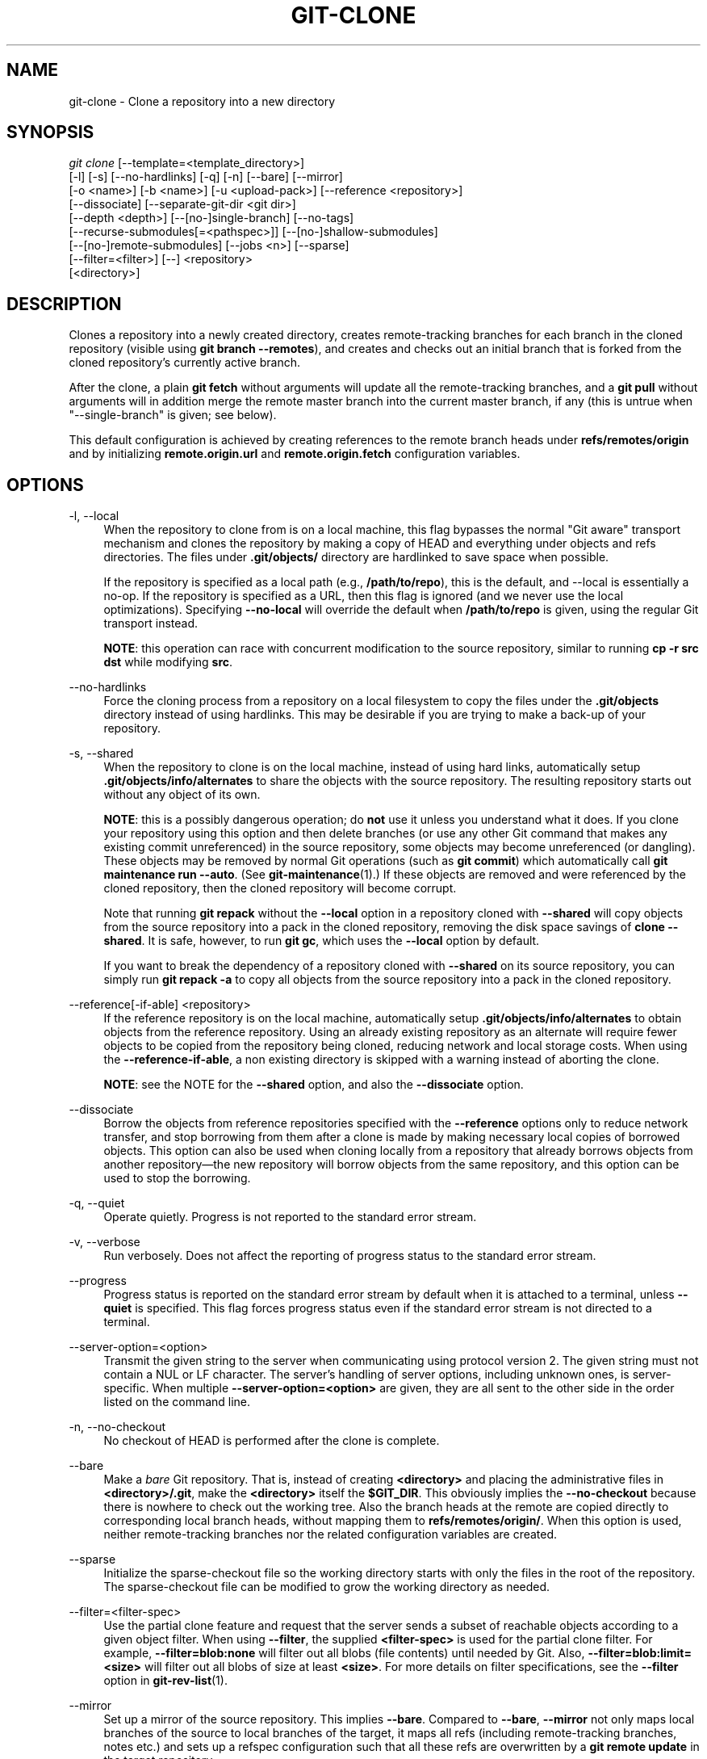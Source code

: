 '\" t
.\"     Title: git-clone
.\"    Author: [FIXME: author] [see http://www.docbook.org/tdg5/en/html/author]
.\" Generator: DocBook XSL Stylesheets vsnapshot <http://docbook.sf.net/>
.\"      Date: 02/08/2021
.\"    Manual: Git Manual
.\"    Source: Git 2.30.1
.\"  Language: English
.\"
.TH "GIT\-CLONE" "1" "02/08/2021" "Git 2\&.30\&.1" "Git Manual"
.\" -----------------------------------------------------------------
.\" * Define some portability stuff
.\" -----------------------------------------------------------------
.\" ~~~~~~~~~~~~~~~~~~~~~~~~~~~~~~~~~~~~~~~~~~~~~~~~~~~~~~~~~~~~~~~~~
.\" http://bugs.debian.org/507673
.\" http://lists.gnu.org/archive/html/groff/2009-02/msg00013.html
.\" ~~~~~~~~~~~~~~~~~~~~~~~~~~~~~~~~~~~~~~~~~~~~~~~~~~~~~~~~~~~~~~~~~
.ie \n(.g .ds Aq \(aq
.el       .ds Aq '
.\" -----------------------------------------------------------------
.\" * set default formatting
.\" -----------------------------------------------------------------
.\" disable hyphenation
.nh
.\" disable justification (adjust text to left margin only)
.ad l
.\" -----------------------------------------------------------------
.\" * MAIN CONTENT STARTS HERE *
.\" -----------------------------------------------------------------
.SH "NAME"
git-clone \- Clone a repository into a new directory
.SH "SYNOPSIS"
.sp
.nf
\fIgit clone\fR [\-\-template=<template_directory>]
          [\-l] [\-s] [\-\-no\-hardlinks] [\-q] [\-n] [\-\-bare] [\-\-mirror]
          [\-o <name>] [\-b <name>] [\-u <upload\-pack>] [\-\-reference <repository>]
          [\-\-dissociate] [\-\-separate\-git\-dir <git dir>]
          [\-\-depth <depth>] [\-\-[no\-]single\-branch] [\-\-no\-tags]
          [\-\-recurse\-submodules[=<pathspec>]] [\-\-[no\-]shallow\-submodules]
          [\-\-[no\-]remote\-submodules] [\-\-jobs <n>] [\-\-sparse]
          [\-\-filter=<filter>] [\-\-] <repository>
          [<directory>]
.fi
.sp
.SH "DESCRIPTION"
.sp
Clones a repository into a newly created directory, creates remote\-tracking branches for each branch in the cloned repository (visible using \fBgit branch \-\-remotes\fR), and creates and checks out an initial branch that is forked from the cloned repository\(cqs currently active branch\&.
.sp
After the clone, a plain \fBgit fetch\fR without arguments will update all the remote\-tracking branches, and a \fBgit pull\fR without arguments will in addition merge the remote master branch into the current master branch, if any (this is untrue when "\-\-single\-branch" is given; see below)\&.
.sp
This default configuration is achieved by creating references to the remote branch heads under \fBrefs/remotes/origin\fR and by initializing \fBremote\&.origin\&.url\fR and \fBremote\&.origin\&.fetch\fR configuration variables\&.
.SH "OPTIONS"
.PP
\-l, \-\-local
.RS 4
When the repository to clone from is on a local machine, this flag bypasses the normal "Git aware" transport mechanism and clones the repository by making a copy of HEAD and everything under objects and refs directories\&. The files under
\fB\&.git/objects/\fR
directory are hardlinked to save space when possible\&.
.sp
If the repository is specified as a local path (e\&.g\&.,
\fB/path/to/repo\fR), this is the default, and \-\-local is essentially a no\-op\&. If the repository is specified as a URL, then this flag is ignored (and we never use the local optimizations)\&. Specifying
\fB\-\-no\-local\fR
will override the default when
\fB/path/to/repo\fR
is given, using the regular Git transport instead\&.
.sp
\fBNOTE\fR: this operation can race with concurrent modification to the source repository, similar to running
\fBcp \-r src dst\fR
while modifying
\fBsrc\fR\&.
.RE
.PP
\-\-no\-hardlinks
.RS 4
Force the cloning process from a repository on a local filesystem to copy the files under the
\fB\&.git/objects\fR
directory instead of using hardlinks\&. This may be desirable if you are trying to make a back\-up of your repository\&.
.RE
.PP
\-s, \-\-shared
.RS 4
When the repository to clone is on the local machine, instead of using hard links, automatically setup
\fB\&.git/objects/info/alternates\fR
to share the objects with the source repository\&. The resulting repository starts out without any object of its own\&.
.sp
\fBNOTE\fR: this is a possibly dangerous operation; do
\fBnot\fR
use it unless you understand what it does\&. If you clone your repository using this option and then delete branches (or use any other Git command that makes any existing commit unreferenced) in the source repository, some objects may become unreferenced (or dangling)\&. These objects may be removed by normal Git operations (such as
\fBgit commit\fR) which automatically call
\fBgit maintenance run \-\-auto\fR\&. (See
\fBgit-maintenance\fR(1)\&.) If these objects are removed and were referenced by the cloned repository, then the cloned repository will become corrupt\&.
.sp
Note that running
\fBgit repack\fR
without the
\fB\-\-local\fR
option in a repository cloned with
\fB\-\-shared\fR
will copy objects from the source repository into a pack in the cloned repository, removing the disk space savings of
\fBclone \-\-shared\fR\&. It is safe, however, to run
\fBgit gc\fR, which uses the
\fB\-\-local\fR
option by default\&.
.sp
If you want to break the dependency of a repository cloned with
\fB\-\-shared\fR
on its source repository, you can simply run
\fBgit repack \-a\fR
to copy all objects from the source repository into a pack in the cloned repository\&.
.RE
.PP
\-\-reference[\-if\-able] <repository>
.RS 4
If the reference repository is on the local machine, automatically setup
\fB\&.git/objects/info/alternates\fR
to obtain objects from the reference repository\&. Using an already existing repository as an alternate will require fewer objects to be copied from the repository being cloned, reducing network and local storage costs\&. When using the
\fB\-\-reference\-if\-able\fR, a non existing directory is skipped with a warning instead of aborting the clone\&.
.sp
\fBNOTE\fR: see the NOTE for the
\fB\-\-shared\fR
option, and also the
\fB\-\-dissociate\fR
option\&.
.RE
.PP
\-\-dissociate
.RS 4
Borrow the objects from reference repositories specified with the
\fB\-\-reference\fR
options only to reduce network transfer, and stop borrowing from them after a clone is made by making necessary local copies of borrowed objects\&. This option can also be used when cloning locally from a repository that already borrows objects from another repository\(emthe new repository will borrow objects from the same repository, and this option can be used to stop the borrowing\&.
.RE
.PP
\-q, \-\-quiet
.RS 4
Operate quietly\&. Progress is not reported to the standard error stream\&.
.RE
.PP
\-v, \-\-verbose
.RS 4
Run verbosely\&. Does not affect the reporting of progress status to the standard error stream\&.
.RE
.PP
\-\-progress
.RS 4
Progress status is reported on the standard error stream by default when it is attached to a terminal, unless
\fB\-\-quiet\fR
is specified\&. This flag forces progress status even if the standard error stream is not directed to a terminal\&.
.RE
.PP
\-\-server\-option=<option>
.RS 4
Transmit the given string to the server when communicating using protocol version 2\&. The given string must not contain a NUL or LF character\&. The server\(cqs handling of server options, including unknown ones, is server\-specific\&. When multiple
\fB\-\-server\-option=<option>\fR
are given, they are all sent to the other side in the order listed on the command line\&.
.RE
.PP
\-n, \-\-no\-checkout
.RS 4
No checkout of HEAD is performed after the clone is complete\&.
.RE
.PP
\-\-bare
.RS 4
Make a
\fIbare\fR
Git repository\&. That is, instead of creating
\fB<directory>\fR
and placing the administrative files in
\fB<directory>/\&.git\fR, make the
\fB<directory>\fR
itself the
\fB$GIT_DIR\fR\&. This obviously implies the
\fB\-\-no\-checkout\fR
because there is nowhere to check out the working tree\&. Also the branch heads at the remote are copied directly to corresponding local branch heads, without mapping them to
\fBrefs/remotes/origin/\fR\&. When this option is used, neither remote\-tracking branches nor the related configuration variables are created\&.
.RE
.PP
\-\-sparse
.RS 4
Initialize the sparse\-checkout file so the working directory starts with only the files in the root of the repository\&. The sparse\-checkout file can be modified to grow the working directory as needed\&.
.RE
.PP
\-\-filter=<filter\-spec>
.RS 4
Use the partial clone feature and request that the server sends a subset of reachable objects according to a given object filter\&. When using
\fB\-\-filter\fR, the supplied
\fB<filter\-spec>\fR
is used for the partial clone filter\&. For example,
\fB\-\-filter=blob:none\fR
will filter out all blobs (file contents) until needed by Git\&. Also,
\fB\-\-filter=blob:limit=<size>\fR
will filter out all blobs of size at least
\fB<size>\fR\&. For more details on filter specifications, see the
\fB\-\-filter\fR
option in
\fBgit-rev-list\fR(1)\&.
.RE
.PP
\-\-mirror
.RS 4
Set up a mirror of the source repository\&. This implies
\fB\-\-bare\fR\&. Compared to
\fB\-\-bare\fR,
\fB\-\-mirror\fR
not only maps local branches of the source to local branches of the target, it maps all refs (including remote\-tracking branches, notes etc\&.) and sets up a refspec configuration such that all these refs are overwritten by a
\fBgit remote update\fR
in the target repository\&.
.RE
.PP
\-o <name>, \-\-origin <name>
.RS 4
Instead of using the remote name
\fBorigin\fR
to keep track of the upstream repository, use
\fB<name>\fR\&. Overrides
\fBclone\&.defaultRemoteName\fR
from the config\&.
.RE
.PP
\-b <name>, \-\-branch <name>
.RS 4
Instead of pointing the newly created HEAD to the branch pointed to by the cloned repository\(cqs HEAD, point to
\fB<name>\fR
branch instead\&. In a non\-bare repository, this is the branch that will be checked out\&.
\fB\-\-branch\fR
can also take tags and detaches the HEAD at that commit in the resulting repository\&.
.RE
.PP
\-u <upload\-pack>, \-\-upload\-pack <upload\-pack>
.RS 4
When given, and the repository to clone from is accessed via ssh, this specifies a non\-default path for the command run on the other end\&.
.RE
.PP
\-\-template=<template_directory>
.RS 4
Specify the directory from which templates will be used; (See the "TEMPLATE DIRECTORY" section of
\fBgit-init\fR(1)\&.)
.RE
.PP
\-c <key>=<value>, \-\-config <key>=<value>
.RS 4
Set a configuration variable in the newly\-created repository; this takes effect immediately after the repository is initialized, but before the remote history is fetched or any files checked out\&. The key is in the same format as expected by
\fBgit-config\fR(1)
(e\&.g\&.,
\fBcore\&.eol=true\fR)\&. If multiple values are given for the same key, each value will be written to the config file\&. This makes it safe, for example, to add additional fetch refspecs to the origin remote\&.
.sp
Due to limitations of the current implementation, some configuration variables do not take effect until after the initial fetch and checkout\&. Configuration variables known to not take effect are:
\fBremote\&.<name>\&.mirror\fR
and
\fBremote\&.<name>\&.tagOpt\fR\&. Use the corresponding
\fB\-\-mirror\fR
and
\fB\-\-no\-tags\fR
options instead\&.
.RE
.PP
\-\-depth <depth>
.RS 4
Create a
\fIshallow\fR
clone with a history truncated to the specified number of commits\&. Implies
\fB\-\-single\-branch\fR
unless
\fB\-\-no\-single\-branch\fR
is given to fetch the histories near the tips of all branches\&. If you want to clone submodules shallowly, also pass
\fB\-\-shallow\-submodules\fR\&.
.RE
.PP
\-\-shallow\-since=<date>
.RS 4
Create a shallow clone with a history after the specified time\&.
.RE
.PP
\-\-shallow\-exclude=<revision>
.RS 4
Create a shallow clone with a history, excluding commits reachable from a specified remote branch or tag\&. This option can be specified multiple times\&.
.RE
.PP
\-\-[no\-]single\-branch
.RS 4
Clone only the history leading to the tip of a single branch, either specified by the
\fB\-\-branch\fR
option or the primary branch remote\(cqs
\fBHEAD\fR
points at\&. Further fetches into the resulting repository will only update the remote\-tracking branch for the branch this option was used for the initial cloning\&. If the HEAD at the remote did not point at any branch when
\fB\-\-single\-branch\fR
clone was made, no remote\-tracking branch is created\&.
.RE
.PP
\-\-no\-tags
.RS 4
Don\(cqt clone any tags, and set
\fBremote\&.<remote>\&.tagOpt=\-\-no\-tags\fR
in the config, ensuring that future
\fBgit pull\fR
and
\fBgit fetch\fR
operations won\(cqt follow any tags\&. Subsequent explicit tag fetches will still work, (see
\fBgit-fetch\fR(1))\&.
.sp
Can be used in conjunction with
\fB\-\-single\-branch\fR
to clone and maintain a branch with no references other than a single cloned branch\&. This is useful e\&.g\&. to maintain minimal clones of the default branch of some repository for search indexing\&.
.RE
.PP
\-\-recurse\-submodules[=<pathspec>]
.RS 4
After the clone is created, initialize and clone submodules within based on the provided pathspec\&. If no pathspec is provided, all submodules are initialized and cloned\&. This option can be given multiple times for pathspecs consisting of multiple entries\&. The resulting clone has
\fBsubmodule\&.active\fR
set to the provided pathspec, or "\&." (meaning all submodules) if no pathspec is provided\&.
.sp
Submodules are initialized and cloned using their default settings\&. This is equivalent to running
\fBgit submodule update \-\-init \-\-recursive <pathspec>\fR
immediately after the clone is finished\&. This option is ignored if the cloned repository does not have a worktree/checkout (i\&.e\&. if any of
\fB\-\-no\-checkout\fR/\fB\-n\fR,
\fB\-\-bare\fR, or
\fB\-\-mirror\fR
is given)
.RE
.PP
\-\-[no\-]shallow\-submodules
.RS 4
All submodules which are cloned will be shallow with a depth of 1\&.
.RE
.PP
\-\-[no\-]remote\-submodules
.RS 4
All submodules which are cloned will use the status of the submodule\(cqs remote\-tracking branch to update the submodule, rather than the superproject\(cqs recorded SHA\-1\&. Equivalent to passing
\fB\-\-remote\fR
to
\fBgit submodule update\fR\&.
.RE
.PP
\-\-separate\-git\-dir=<git dir>
.RS 4
Instead of placing the cloned repository where it is supposed to be, place the cloned repository at the specified directory, then make a filesystem\-agnostic Git symbolic link to there\&. The result is Git repository can be separated from working tree\&.
.RE
.PP
\-j <n>, \-\-jobs <n>
.RS 4
The number of submodules fetched at the same time\&. Defaults to the
\fBsubmodule\&.fetchJobs\fR
option\&.
.RE
.PP
<repository>
.RS 4
The (possibly remote) repository to clone from\&. See the
GIT URLS
section below for more information on specifying repositories\&.
.RE
.PP
<directory>
.RS 4
The name of a new directory to clone into\&. The "humanish" part of the source repository is used if no directory is explicitly given (\fBrepo\fR
for
\fB/path/to/repo\&.git\fR
and
\fBfoo\fR
for
\fBhost\&.xz:foo/\&.git\fR)\&. Cloning into an existing directory is only allowed if the directory is empty\&.
.RE
.SH "GIT URLS"
.sp
In general, URLs contain information about the transport protocol, the address of the remote server, and the path to the repository\&. Depending on the transport protocol, some of this information may be absent\&.
.sp
Git supports ssh, git, http, and https protocols (in addition, ftp, and ftps can be used for fetching, but this is inefficient and deprecated; do not use it)\&.
.sp
The native transport (i\&.e\&. git:// URL) does no authentication and should be used with caution on unsecured networks\&.
.sp
The following syntaxes may be used with them:
.sp
.RS 4
.ie n \{\
\h'-04'\(bu\h'+03'\c
.\}
.el \{\
.sp -1
.IP \(bu 2.3
.\}
ssh://[user@]host\&.xz[:port]/path/to/repo\&.git/
.RE
.sp
.RS 4
.ie n \{\
\h'-04'\(bu\h'+03'\c
.\}
.el \{\
.sp -1
.IP \(bu 2.3
.\}
git://host\&.xz[:port]/path/to/repo\&.git/
.RE
.sp
.RS 4
.ie n \{\
\h'-04'\(bu\h'+03'\c
.\}
.el \{\
.sp -1
.IP \(bu 2.3
.\}
http[s]://host\&.xz[:port]/path/to/repo\&.git/
.RE
.sp
.RS 4
.ie n \{\
\h'-04'\(bu\h'+03'\c
.\}
.el \{\
.sp -1
.IP \(bu 2.3
.\}
ftp[s]://host\&.xz[:port]/path/to/repo\&.git/
.RE
.sp
An alternative scp\-like syntax may also be used with the ssh protocol:
.sp
.RS 4
.ie n \{\
\h'-04'\(bu\h'+03'\c
.\}
.el \{\
.sp -1
.IP \(bu 2.3
.\}
[user@]host\&.xz:path/to/repo\&.git/
.RE
.sp
This syntax is only recognized if there are no slashes before the first colon\&. This helps differentiate a local path that contains a colon\&. For example the local path \fBfoo:bar\fR could be specified as an absolute path or \fB\&./foo:bar\fR to avoid being misinterpreted as an ssh url\&.
.sp
The ssh and git protocols additionally support ~username expansion:
.sp
.RS 4
.ie n \{\
\h'-04'\(bu\h'+03'\c
.\}
.el \{\
.sp -1
.IP \(bu 2.3
.\}
ssh://[user@]host\&.xz[:port]/~[user]/path/to/repo\&.git/
.RE
.sp
.RS 4
.ie n \{\
\h'-04'\(bu\h'+03'\c
.\}
.el \{\
.sp -1
.IP \(bu 2.3
.\}
git://host\&.xz[:port]/~[user]/path/to/repo\&.git/
.RE
.sp
.RS 4
.ie n \{\
\h'-04'\(bu\h'+03'\c
.\}
.el \{\
.sp -1
.IP \(bu 2.3
.\}
[user@]host\&.xz:/~[user]/path/to/repo\&.git/
.RE
.sp
For local repositories, also supported by Git natively, the following syntaxes may be used:
.sp
.RS 4
.ie n \{\
\h'-04'\(bu\h'+03'\c
.\}
.el \{\
.sp -1
.IP \(bu 2.3
.\}
/path/to/repo\&.git/
.RE
.sp
.RS 4
.ie n \{\
\h'-04'\(bu\h'+03'\c
.\}
.el \{\
.sp -1
.IP \(bu 2.3
.\}
file:///path/to/repo\&.git/
.RE
.sp
These two syntaxes are mostly equivalent, except the former implies \-\-local option\&.
.sp
\fIgit clone\fR, \fIgit fetch\fR and \fIgit pull\fR, but not \fIgit push\fR, will also accept a suitable bundle file\&. See \fBgit-bundle\fR(1)\&.
.sp
When Git doesn\(cqt know how to handle a certain transport protocol, it attempts to use the \fIremote\-<transport>\fR remote helper, if one exists\&. To explicitly request a remote helper, the following syntax may be used:
.sp
.RS 4
.ie n \{\
\h'-04'\(bu\h'+03'\c
.\}
.el \{\
.sp -1
.IP \(bu 2.3
.\}
<transport>::<address>
.RE
.sp
where <address> may be a path, a server and path, or an arbitrary URL\-like string recognized by the specific remote helper being invoked\&. See \fBgitremote-helpers\fR(7) for details\&.
.sp
If there are a large number of similarly\-named remote repositories and you want to use a different format for them (such that the URLs you use will be rewritten into URLs that work), you can create a configuration section of the form:
.sp
.if n \{\
.RS 4
.\}
.nf
        [url "<actual url base>"]
                insteadOf = <other url base>
.fi
.if n \{\
.RE
.\}
.sp
.sp
For example, with this:
.sp
.if n \{\
.RS 4
.\}
.nf
        [url "git://git\&.host\&.xz/"]
                insteadOf = host\&.xz:/path/to/
                insteadOf = work:
.fi
.if n \{\
.RE
.\}
.sp
.sp
a URL like "work:repo\&.git" or like "host\&.xz:/path/to/repo\&.git" will be rewritten in any context that takes a URL to be "git://git\&.host\&.xz/repo\&.git"\&.
.sp
If you want to rewrite URLs for push only, you can create a configuration section of the form:
.sp
.if n \{\
.RS 4
.\}
.nf
        [url "<actual url base>"]
                pushInsteadOf = <other url base>
.fi
.if n \{\
.RE
.\}
.sp
.sp
For example, with this:
.sp
.if n \{\
.RS 4
.\}
.nf
        [url "ssh://example\&.org/"]
                pushInsteadOf = git://example\&.org/
.fi
.if n \{\
.RE
.\}
.sp
.sp
a URL like "git://example\&.org/path/to/repo\&.git" will be rewritten to "ssh://example\&.org/path/to/repo\&.git" for pushes, but pulls will still use the original URL\&.
.SH "EXAMPLES"
.sp
.RS 4
.ie n \{\
\h'-04'\(bu\h'+03'\c
.\}
.el \{\
.sp -1
.IP \(bu 2.3
.\}
Clone from upstream:
.sp
.if n \{\
.RS 4
.\}
.nf
$ git clone git://git\&.kernel\&.org/pub/scm/\&.\&.\&./linux\&.git my\-linux
$ cd my\-linux
$ make
.fi
.if n \{\
.RE
.\}
.sp
.RE
.sp
.RS 4
.ie n \{\
\h'-04'\(bu\h'+03'\c
.\}
.el \{\
.sp -1
.IP \(bu 2.3
.\}
Make a local clone that borrows from the current directory, without checking things out:
.sp
.if n \{\
.RS 4
.\}
.nf
$ git clone \-l \-s \-n \&. \&.\&./copy
$ cd \&.\&./copy
$ git show\-branch
.fi
.if n \{\
.RE
.\}
.sp
.RE
.sp
.RS 4
.ie n \{\
\h'-04'\(bu\h'+03'\c
.\}
.el \{\
.sp -1
.IP \(bu 2.3
.\}
Clone from upstream while borrowing from an existing local directory:
.sp
.if n \{\
.RS 4
.\}
.nf
$ git clone \-\-reference /git/linux\&.git \e
        git://git\&.kernel\&.org/pub/scm/\&.\&.\&./linux\&.git \e
        my\-linux
$ cd my\-linux
.fi
.if n \{\
.RE
.\}
.sp
.RE
.sp
.RS 4
.ie n \{\
\h'-04'\(bu\h'+03'\c
.\}
.el \{\
.sp -1
.IP \(bu 2.3
.\}
Create a bare repository to publish your changes to the public:
.sp
.if n \{\
.RS 4
.\}
.nf
$ git clone \-\-bare \-l /home/proj/\&.git /pub/scm/proj\&.git
.fi
.if n \{\
.RE
.\}
.sp
.RE
.SH "GIT"
.sp
Part of the \fBgit\fR(1) suite
